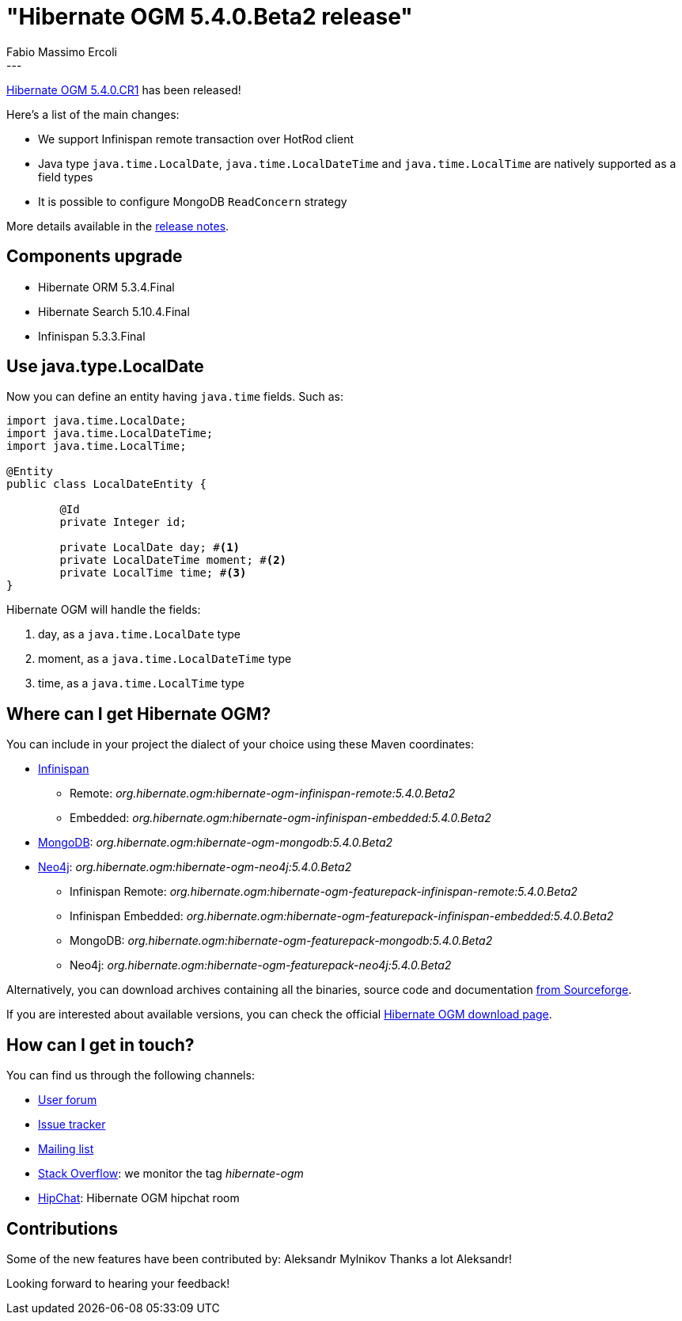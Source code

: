 = "Hibernate OGM 5.4.0.Beta2 release"
Fabio Massimo Ercoli
:awestruct-tags: [ "Hibernate OGM", "Releases" ]
:awestruct-layout: blog-post
---

http://hibernate.org/ogm/releases/5.4/#get-it[Hibernate OGM 5.4.0.CR1] has been released!

Here's a list of the main changes:

* We support Infinispan remote transaction over HotRod client
* Java type `java.time.LocalDate`, `java.time.LocalDateTime` and `java.time.LocalTime` are natively supported as a field types
* It is possible to configure MongoDB `ReadConcern` strategy

More details available in the
https://hibernate.atlassian.net/secure/ReleaseNote.jspa?projectId=10160&version=31690[release notes].

== Components upgrade

* Hibernate ORM 5.3.4.Final
* Hibernate Search 5.10.4.Final
* Infinispan 5.3.3.Final

== Use java.type.LocalDate

Now you can define an entity having `java.time` fields.
Such as:

====
[source,java]
----
import java.time.LocalDate;
import java.time.LocalDateTime;
import java.time.LocalTime;

@Entity
public class LocalDateEntity {

	@Id
	private Integer id;

	private LocalDate day; #<1>
	private LocalDateTime moment; #<2>
	private LocalTime time; #<3>
}
----
====

Hibernate OGM will handle the fields:

1. day, as a `java.time.LocalDate` type
2. moment, as a `java.time.LocalDateTime` type
3. time, as a `java.time.LocalTime` type

== Where can I get Hibernate OGM?

You can include in your project the dialect of your choice using these Maven coordinates:

* http://infinispan.org[Infinispan]
** Remote: _org.hibernate.ogm:hibernate-ogm-infinispan-remote:5.4.0.Beta2_
** Embedded: _org.hibernate.ogm:hibernate-ogm-infinispan-embedded:5.4.0.Beta2_
* https://www.mongodb.com[MongoDB]: _org.hibernate.ogm:hibernate-ogm-mongodb:5.4.0.Beta2_
* http://neo4j.com[Neo4j]: _org.hibernate.ogm:hibernate-ogm-neo4j:5.4.0.Beta2_
** Infinispan Remote: _org.hibernate.ogm:hibernate-ogm-featurepack-infinispan-remote:5.4.0.Beta2_
** Infinispan Embedded: _org.hibernate.ogm:hibernate-ogm-featurepack-infinispan-embedded:5.4.0.Beta2_
** MongoDB: _org.hibernate.ogm:hibernate-ogm-featurepack-mongodb:5.4.0.Beta2_
** Neo4j: _org.hibernate.ogm:hibernate-ogm-featurepack-neo4j:5.4.0.Beta2_

Alternatively, you can download archives containing all the binaries, source code and documentation
https://sourceforge.net/projects/hibernate/files/hibernate-ogm/5.4.0.Beta2[from Sourceforge].

If you are interested about available versions, you can check the official
http://hibernate.org/ogm/releases[Hibernate OGM download page].

== How can I get in touch?

You can find us through the following channels:

* https://discourse.hibernate.org/c/hibernate-ogm[User forum]
* https://hibernate.atlassian.net/browse/OGM[Issue tracker]
* http://lists.jboss.org/pipermail/hibernate-dev/[Mailing list]
* http://stackoverflow.com[Stack Overflow]: we monitor the tag _hibernate-ogm_
* https://www.hipchat.com/gXEjW5Wgg[HipChat]: Hibernate OGM hipchat room

== Contributions

Some of the new features have been contributed by:
Aleksandr Mylnikov
Thanks a lot Aleksandr!

Looking forward to hearing your feedback!

